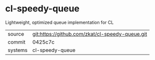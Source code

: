 * cl-speedy-queue

Lightweight, optimized queue implementation for CL

|---------+-------------------------------------------------|
| source  | git:https://github.com/zkat/cl-speedy-queue.git |
| commit  | 0425c7c                                         |
| systems | cl-speedy-queue                                 |
|---------+-------------------------------------------------|
